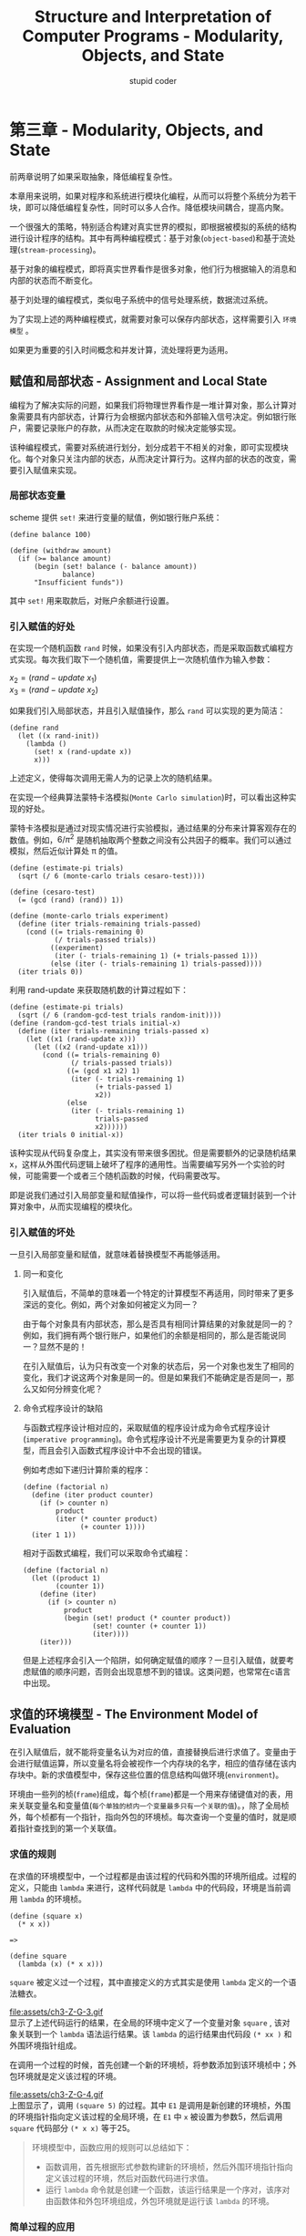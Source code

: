 #+TITLE: Structure and Interpretation of Computer Programs - Modularity, Objects, and State
#+ALT_TITLE: 计算机程序的构造和解释
#+AUTHOR: stupid coder
#+EMAIL: stupid_coder@163.com
#+STARTUP: indent
#+OPTIONS: \n:t H:3 num:nil

* 第三章 - Modularity, Objects, and State
  前两章说明了如果采取抽象，降低编程复杂性。

  本章用来说明，如果对程序和系统进行模块化编程，从而可以将整个系统分为若干块，即可以降低编程复杂性，同时可以多人合作。降低模块间耦合，提高内聚。

  一个很强大的策略，特别适合构建对真实世界的模拟，即根据被模拟的系统的结构进行设计程序的结构。其中有两种编程模式：基于对象(=object-based=)和基于流处理(=stream-processing=)。

  基于对象的编程模式，即将真实世界看作是很多对象，他们行为根据输入的消息和内部的状态而不断变化。

  基于刘处理的编程模式，类似电子系统中的信号处理系统，数据流过系统。

  为了实现上述的两种编程模式，就需要对象可以保存内部状态，这样需要引入 =环境模型= 。

  如果更为重要的引入时间概念和并发计算，流处理将更为适用。

** 赋值和局部状态 - Assignment and Local State
   编程为了解决实际的问题，如果我们将物理世界看作是一堆计算对象，那么计算对象需要具有内部状态，计算行为会根据内部状态和外部输入信号决定。例如银行账户，需要记录账户的存款，从而决定在取款的时候决定能够实现。

   该种编程模式，需要对系统进行划分，划分成若干不相关的对象，即可实现模块化。每个对象只关注内部的状态，从而决定计算行为。这样内部的状态的改变，需要引入赋值来实现。

*** 局部状态变量
    scheme 提供 =set!= 来进行变量的赋值，例如银行账户系统：
    #+BEGIN_SRC scheme -n -l
  (define balance 100)

  (define (withdraw amount)
    (if (>= balance amount)
        (begin (set! balance (- balance amount))
               balance)
        "Insufficient funds"))
    #+END_SRC
    其中 =set!= 用来取款后，对账户余额进行设置。
*** 引入赋值的好处
    在实现一个随机函数 =rand= 时候，如果没有引入内部状态，而是采取函数式编程方式实现。每次我们取下一个随机值，需要提供上一次随机值作为输入参数：
    #+BEGIN_CENTER
    $x_{2} = (rand-update\ x_{1})$
    $x_{3} = (rand-update\ x_{2})$
    #+END_CENTER

    如果我们引入局部状态，并且引入赋值操作，那么 =rand= 可以实现的更为简洁：
    #+BEGIN_SRC scheme -n -l
  (define rand
    (let ((x rand-init))
      (lambda ()
        (set! x (rand-update x))
        x)))
    #+END_SRC
    上述定义，使得每次调用无需人为的记录上次的随机结果。

    在实现一个经典算法蒙特卡洛模拟(=Monte Carlo simulation=)时，可以看出这种实现的好处。

    蒙特卡洛模拟是通过对现实情况进行实验模拟，通过结果的分布来计算客观存在的数值。例如，$6/\pi^{2}$ 是随机抽取两个整数之间没有公共因子的概率。我们可以通过模拟，然后近似计算处 \pi 的值。
    #+BEGIN_SRC scheme -n -l
  (define (estimate-pi trials)
    (sqrt (/ 6 (monte-carlo trials cesaro-test))))

  (define (cesaro-test)
    (= (gcd (rand) (rand)) 1))

  (define (monte-carlo trials experiment)
    (define (iter trials-remaining trials-passed)
      (cond ((= trials-remaining 0)
             (/ trials-passed trials))
            ((experiment)
             (iter (- trials-remaining 1) (+ trials-passed 1)))
            (else (iter (- trials-remaining 1) trials-passed))))
    (iter trials 0))
    #+END_SRC

    利用 rand-update 来获取随机数的计算过程如下：
    #+BEGIN_SRC scheme -n -l
  (define (estimate-pi trials)
    (sqrt (/ 6 (random-gcd-test trials random-init))))
  (define (random-gcd-test trials initial-x)
    (define (iter trials-remaining trials-passed x)
      (let ((x1 (rand-update x)))
        (let ((x2 (rand-update x1)))
          (cond ((= trials-remaining 0)
                 (/ trials-passed trials))
                ((= (gcd x1 x2) 1)
                 (iter (- trials-remaining 1)
                       (+ trials-passed 1)
                       x2))
                (else
                 (iter (- trials-remaining 1)
                       trials-passed
                       x2))))))
    (iter trials 0 initial-x))
    #+END_SRC
    该种实现从代码复杂度上，其实没有带来很多困扰。但是需要额外的记录随机结果x，这样从外围代码逻辑上破坏了程序的通用性。当需要编写另外一个实验的时候，可能需要一个或者三个随机函数的时候，代码需要改写。

    即是说我们通过引入局部变量和赋值操作，可以将一些代码或者逻辑封装到一个计算对象中，从而实现编程的模块化。

*** 引入赋值的坏处
    一旦引入局部变量和赋值，就意味着替换模型不再能够适用。

**** 同一和变化
     引入赋值后，不简单的意味着一个特定的计算模型不再适用，同时带来了更多深远的变化。例如，两个对象如何被定义为同一？

     由于每个对象具有内部状态，那么是否具有相同计算结果的对象就是同一的？例如，我们拥有两个银行账户，如果他们的余额是相同的，那么是否能说同一？显然不是的！

     在引入赋值后，认为只有改变一个对象的状态后，另一个对象也发生了相同的变化，我们才说这两个对象是同一的。但是如果我们不能确定是否是同一，那么又如何分辨变化呢？

**** 命令式程序设计的缺陷
     与函数式程序设计相对应的，采取赋值的程序设计成为命令式程序设计(=imperative programming=)。命令式程序设计不光是需要更为复杂的计算模型，而且会引入函数式程序设计中不会出现的错误。

     例如考虑如下递归计算阶乘的程序：
     #+BEGIN_SRC scheme -n -l
  (define (factorial n)
    (define (iter product counter)
      (if (> counter n)
          product
          (iter (* counter product)
                (+ counter 1))))
    (iter 1 1))
     #+END_SRC

     相对于函数式编程，我们可以采取命令式编程：
     #+BEGIN_SRC scheme -n -l
  (define (factorial n)
    (let ((product 1)
          (counter 1))
      (define (iter)
        (if (> counter n)
            product
            (begin (set! product (* counter product))
                   (set! counter (+ counter 1))
                   (iter))))
      (iter)))
     #+END_SRC

     但是上述程序会引入一个陷阱，如何确定赋值的顺序？一旦引入赋值，就要考虑赋值的顺序问题，否则会出现意想不到的错误。这类问题，也常常在c语言中出现。

** 求值的环境模型 - The Environment Model of Evaluation
   在引入赋值后，就不能将变量名认为对应的值，直接替换后进行求值了。变量由于会进行赋值运算，所以变量名将会被视作一个内存块的名字，相应的值存储在该内存块中。新的求值模型中，保存这些位置的信息结构叫做环境(=environment=)。

   环境由一些列的桢(=frame=)组成，每个桢(=frame=)都是一个用来存储键值对的表，用来关联变量名和变量值(=每个单独的桢内一个变量最多只有一个关联的值=)。，除了全局桢外，每个桢都有一个指针，指向外包的环境桢。每次查询一个变量的值时，就是顺着指针查找到的第一个关联值。

*** 求值的规则
    在求值的环境模型中，一个过程都是由该过程的代码和外围的环境所组成。过程的定义，只能由 =lambda= 来进行，这样代码就是 =lambda= 中的代码段，环境是当前调用 =lambda= 的环境桢。

    #+BEGIN_SRC scheme -n -l
  (define (square x)
    (* x x))

  =>

  (define square
    (lambda (x) (* x x)))
    #+END_SRC
    =square= 被定义过一个过程，其中直接定义的方式其实是使用 =lambda= 定义的一个语法糖衣。

    file:assets/ch3-Z-G-3.gif
    显示了上述代码运行的结果，在全局的环境中定义了一个变量对象 =square= , 该对象关联到一个 =lambda= 语法运行结果。该 =lambda= 的运行结果由代码段 =(* xx )= 和外围环境指针组成。

    在调用一个过程的时候，首先创建一个新的环境桢，将参数添加到该环境桢中；外包环境就是定义该过程的环境。

    file:assets/ch3-Z-G-4.gif
    上图显示了，调用 =(square 5)= 的过程。其中 =E1= 是调用是新创建的环境桢，外围的环境指针指向定义该过程的全局环境，在 =E1= 中 =x= 被设置为参数5，然后调用 =square= 代码部分 =(* x x)= 等于25。

    #+BEGIN_QUOTE
    环境模型中，函数应用的规则可以总结如下：
    + 函数调用，首先根据形式参数构建新的环境桢，然后外围环境指针指向定义该过程的环境，然后对函数代码进行求值。
    + 运行 =lambda= 命令就是创建一个函数，该运行结果是一个序对，该序对由函数体和外包环境组成，外包环境就是运行该 =lambda= 的环境。
    #+END_QUOTE

*** 简单过程的应用
    举例具化上述求值过程，例如如下代码段：
    #+BEGIN_SRC scheme -n -l
  (define (square x)
    (* x x))

  (define (sum-of-squares x y)
    (+ (square x) (square y)))

  (define (f a)
    (sum-of-squares (+ a 1) (* a 2)))
    #+END_SRC
    下图显示了，创建的上述3个函数定义。 =f，square和sum-of-squares= 由各自的代码段和指向全局环境的外包环境指针组成。
    file:assets/ch3-Z-G-5.gif

    下图显示调用 =(f 5)= 时创建的所有的局部环境； =E1= 局部环境是运行 =(f 5)= 时构建的，将形式参数设置为5，并且外包环境指针指向函数 =f= 创建时指向的外包环境，即全局环境； =E2= 为在 =E1= 环境中执行函数 =f= 代码段 =(sum-of-squares (+ a 1) (+ a2))= 时构建的局部环境桢，并且设置形式参数为 =x:6 y:10= ，外包环境指针指向定义函数 =sum-of-squares= 时指向的外包环境，即全局环境；同理如下。
    file:assets/ch3-Z-G-6.gif

    运行上述的组合表达式的过程为：
    + 首先我们调用(f 5) :: 创建局部环境 =E1= ，然后在该局部环境中运行 =f= 的代码 =(sum-of-squares (+ a 1) (* a 2))= 。其中在 =E1= 局部环境桢中并没有函数 =sum-of-squares= 的定义，这时需要根据外包环境指针(全局环境桢中可以查找到)向上一个环境桢查找，然后剩下形式参数的基础表达式可以分别运算得到6和10。
    + 调用(sum-of-squares 6 10) :: 创建局部环境 =E2= ，然后运行代码 =(+ (squares x) (squares y))= ，其中x设置为6，y设置为10。这时运行形式参数的子表达式 =(square x)= 和 =(square y)= ，同样在上一个环境桢中查找到函数 =square= 的定义，然后分别创建 =E3= 和 =E4= 对子表达式进行求值。
    + 调用(square 6) :: 创建局部环境 =E3= 并且设置形式参数x等于6，调用 =square= 的代码，基础表达式运算得到36，返回结果。
    + 调用(square 10) :: 创建局部环境 =E4= 并且设置形式参数x等于10，调用 =square= 的代码，基础表达式得到100，返回结果。
    + 返回结果 :: =E2= 环境中获取子表达式返回结果36和100，就可以运算基础表达式 =(+ 36 100)= 获得结果136。E1获取结果136，并且返回。

    从上述过程中，我们可以看到函数调用过程中，通过创建新的局部环境桢，就可以使得每次函数调用中具有相同命名的形式参数具有不同的实例。

*** 环境桢作为局部变量存储的仓库
    在了解的环境求值模型后，可以考虑一下如下创建银行账户余额的代码，是如何实现余额保存修改和保存的。
    #+BEGIN_SRC scheme -n -l
  (define (make-withdraw balance)
    (lambda (amount)
      (if (>= balance amount)
          (begin (set! balance (- balance amount))
                 balance)
          "Insufficient funds")))
    #+END_SRC

    file:assets/ch3-Z-G-7.gif
    上图显示了，函数定义的结果。和上一小节的函数定义结构体差不多，唯一的区别是函数的返回是一个 =lambda= 对象。

    那么考虑下如下表达式的求值:
    #+BEGIN_SRC scheme -n -l
  (define W1 (make-withdraw 100))
    #+END_SRC

    首先，会创建一个局部环境 =E1= ，该局部环境中会设置形式参数balance为100。然后运行该代码部分 =lambda= 表达式。 =lambda= 返回的函数对象，代码段为 =lambda= 代码体确定，外围环境指针指向 =E1= 。最后结果显示如下：
    file:assets/ch3-Z-G-8.gif

    现在考虑运行如下表达式:
    #+BEGIN_SRC scheme -n -l
  (W1 50) => 50
    #+END_SRC
    根据W1的结果为函数对象，那么创建新的环境桢，其中设置形式参数amount为50，外包环境指针指向W1该函数对象的外包环境 =E1= 。然后运行该 =lambda= 代码：
    #+BEGIN_SRC scheme -n -l
  (if (>= balance amount)
      (begin (set! balance (- balance amount))
             balance)
      "Insufficient funds")
    #+END_SRC
    最后现实的环境如下：
    file:assets/ch3-Z-G-9.gif
    可以看到， =amount= 在第一个环境桢中查找到； =balance= 可以在 =E1= 环境桢中查找到。 =set!= 执行过程，修改的变量为 =E1= 环境桢中的 =balance= 。这时，环境桢 =E1= 可以看作是局部状态的保存仓库。

    最后环境状态如下：
    file:assets/ch3-Z-G-10.gif
    =E1= 中的balance变量被修改成了50，下次再次调用 =W1= 时，余额已经被修改。

    那么考虑如果调用如下，会出现什么情况：
    #+BEGIN_SRC scheme -n -l
  (define W2 (make-withdraw 100))
    #+END_SRC

    可以想到 =W2= 会重新构建一个环境桢 =E2= ，其中balance被设置为100。这里就可以看出，通过环境桢我们可以用来保存一些局部状态，互相之间没有关联。
    file:assets/ch3-Z-G-11.gif

*** 内部定义
    第一章介绍了函数内部定义函数对象的方法，用来避免命名冲突：
    #+BEGIN_SRC scheme -n -l
  (define (sqrt x)
    (define (good-enough? guess)
      (< (abs (- (square guess) x)) 0.001))
    (define (improve guess)
      (average guess (/ x guess)))
    (define (sqrt-iter guess)
      (if (good-enough? guess)
          guess
          (sqrt-iter (improve guess))))
    (sqrt-iter 1.0))
    #+END_SRC
    上述代码是用来计算平方根，我们可以用环境计算模型来看，为什么这种内部函数定义是可行的。下图显示了计算 =(sqrt 2)= 时，以 =guess:1= 为参数调用 =good-enough?= 的环境模型：
    file:assets/ch3-Z-G-12.gif
    如图中所示： =sqrt= 被定义为函数对象，具有全局环境指针。 =E1= 为调用 =(sqrt 2)= 时创建的新的环境桢，外包环境指针指向 =sqrt= 指向的全局环境；其中又定义了 =good-enough? improve sqrt-iter= 3个内部函数对象，每个函数对象的外包环境指针都指向 =E1= 。 =(sqrt-iter 1.0)= 运行时创建 =E2= 环境桢，其中参数绑定为 =guess:1= ；在 =E2= 环境中调用 =(good-enough? guess)= 创建环境桢 =E3= 。

    从上述定义过程可以看出，这种内部定义具有将不同局部变量隐藏到环境桢中的功能(=不同的guess参数，存在不同的环境桢中，互相之间不影响对方使用=)。并且提供了两种重要的模块化程序的技术：
    + 内部定义的命名对象不会影响外部的程序，内部变量对象会在环境计算模型过程中优先被找到，并不会被外围环境桢中的相同的命名对象影响。
    + 内部定义的函数可以访问外围环境中的变量(=函数体内部没有对应的变量即可=)，这样就可以使得外围的参数，不用传递给内部函数就可以直接使用。
** 可变数据进行模拟 - Modeling with Mutable Data
   第二章我们讲了不变数据的抽象，通过构造函数构造复合数据对象；通过抽取函数获取复合数据对象的子部分数据。从而不需要直到复合数据对象实际的构造和存储方式，就可以使用这些复合数据进行程序设计，抽象&封装细节。

   本章由于引入了赋值操作，所以在定义数据抽象的时候，我们也需要改变函数(=mutators=)对复合数据的部分数据或者全部数据进行赋值操作。

*** 可变的表结构
    基础的序对操作函数(=cons,car和cdr=)就可以实现表结构，但是并没有提供特别好的方法来对这些表结构进行改动。

    序对的基础改变函数为 =set-car!= 和 =set-cdr!= ，这些函数都接受两个参数，第一个参数必须是序对结构。

    =set-car!= 作用是将第一个序对参数的car指针赋值为第二个参数的值。

    =set-cdr!= 作用是将第一个序对参数的cdr指针赋值为第二个参数的值。

*** 队列
    按照数据抽象的设计原则，我们可以认为队列是具有如下接口的数据对象：
    + =构造函数= :: (make-queue) 用于构造并返回一个空的队列结构体
    + =选择函数= ::
         + (empty-queue? <queue>) 用于检测队列是否为空
         + (front-queue <queue>）返回队列的头部元素，如过队列为空，返回错误；该接口不会移除元素
    + =改变函数= ::
         + (insert-queue! <queue> <item>) 将元素<item>插入到队列的尾部，并返回新增元素后的队列
         + (delete-queue! <queue>) 移除队列头部元素，并返回队列


    我们可以将队列实现为链表，头部元素通过 =car= 访问；添加元素就是在该链表尾部追加数据；删除头部元素就是返回链表的 =cdr= 即可。但是其中每次添加元素，都需要遍历到链表的最后才能追加，这种方法的复杂度(\theta(n))。

    可以通过使用一个额外的序对来记录队列的队首和队尾：front-ptr和rear-ptr。
    file:assets/ch3-Z-G-19.gif
    上图显示了队列的基本实现结构，其中队首和队尾指针的获取及修改如下：
    #+BEGIN_SRC scheme -n -l
  (define (front-ptr queue) (car queue))
  (define (rear-ptr queue) (cdr queue))
  (define (set-front-ptr! queue item) (set-car! queue item))
  (define (set-rear-ptr! queue item) (set-cdr! queue item))
    #+END_SRC

    这样可以实现队列的具体实现：
    #+BEGIN_SRC scheme -n -l
  (define (make-qeueu) (cons '() '()))

  (define (empty-queue? queue) (null? (front-ptr queue)))

  (define (front-queue queue)
    (if (empty-queue? queue)
        (error "FRONT called with an empty queue" queue)
        (car (front-ptr queue))))

  (define (insert-queue! queue item)
    (let ((new-pair (cons item '())))
      (cond ((empty-queue? queue)
             (set-front-ptr! queue new-pair)
             (set-rear-ptr! queue new-pair))
            (else
             (set-cdr! (rear-ptr queue) new-pair)
             (set-rear-ptr! queue new-pair)
             queue))))

  (define (delete-queue! queue)
    (cond ((empty-queue? queue)
           (error "DELETE! called with an empty queue" queue))
          (else
           (set-front-ptr! queue (cdr (front-ptr queue)))
           queue)))
    #+END_SRC
*** 表
    表为用来存储键值对的结构体，每个记录是由一个key和value组成序对；这些记录序对由链表结构体连接起来。具体结构如下：
    file:assets/ch3-Z-G-22.gif

    需要实现的表的接口：
    + =构造函数= :: (make-table) 返回一个没有记录的表结构体
    + =选择函数= :: (lookup-table <key> <table>) 用于插叙表结构，返回<key>值对应的value值
    + =改动函数= ::
         + (insert-table <key> <value> <table>) 执行向表结构插入<key>-<value>对的过程
         + (delete-table <key> <table>) 执行删除<key>对应键值对的过程

    具体实现如下：
    #+BEGIN_SRC scheme -n -l
  (define (make-table) (list '*table*))

  (define (lookup-iter key records)
    (cond ((null? records) #f)
          ((equal? key (caar records)) (car records))
          (else (lookup-iter key (cdr records)))))

  (define (lookup-table key table)
    (let ((record (lookup-iter key (cdr table))))
      (if record
          (cdr record)
          #f)))

  (define (insert-table key value table)
    (let ((record (lookup-iter key (cdr table))))
      (if record
          (set-cdr! record values)
          (set-cdr! table
                    (cons (cons key value) (cdr table))))))
    #+END_SRC
** 并发: 时间是关键 - Concurrency: Time Is of the Essence
   在我们引入赋值后，可以看到函数具有了局部状态，这样可以使得程序具有很为强大的模块化的能力；但是，同时也带来了编程上的难题，例如同一和改变，求值模型的改变等等。

   在没有赋值前，函数结果和变量具有不变性，即不会随着时间的改变而改变。但是引入赋值后，函数计算结果和变量的值会随着函数的运行，前后代码的调用而改变。这时，世间就不再是一个无需考虑的问题了。

   同理，我们可以认为这个世界上的所有对象，都是无时无刻不再变化的；即所有的对象都在同一个时刻具有变化的能力，这种叫做并发(=concurrency=)。通过从分的考虑对象之间的并发关系，我们就可以将系统分为相互之间没有并发影响的模块，从而提高系统的模块化。

   并发编程同时能够提高提高系统吞吐量，但是也会带来很多并发编程上的问题。

*** 并发系统中时间的本质
    时间在计算机系统中，并不具有绝对的含义，只是表明事件执行的先后顺序而已！例如两个拥有共同账户的人同时取钱，无非就是A比B先取，B比A先取，或者A和B同时取。只要保证最后AB取完钱后，余额正确即可。

    但是实际中，由于计算机并发粒度为指令级；即是说，有可能A在测试完账户余额与实际取完钱之间，B做了账户余额检测，会出现A然后取完钱，B还能取的情况，造成了账户的不一致性。

    file:assets/ch3-Z-G-31.gif
    上图显示了两个人共同取100块余额的账户，Peter取了10，Paul取了25，但是最后的余额却有75。原因是在Paul在给账户赋值为75的时候，其实账户余额已经变成了90。

    上述的这些问题，其实就是在并发计算下，都个进程可能同时访问和修改一个共享变量。如何保证一个共享变量的修改过程中，并不会让其他进程修改该变量是解决上述问题的关键。

**** 并发编程的正确行为
     在单机执行逻辑下，不同顺序赋值都有可能引起逻辑错误。在多进程并发的情况下，更无法控制赋值对变量的影响。

     最为常规和简单的并发编程策略是共享变量同时间只允许一个进程进行访问的操作。

     另外一种策略就是，只要保证并发计算的结果能与单机执行后的结果一致即可。这里有两个很重要的要求：
     + 这里并没有要求计算必须是顺序的，只是说结果必须与顺序执行的结果一致即可
     + 执行的正确结果有可能又多种，例如Paul和Peter拥有一个公共账户100元，Paul需要放入40元，同时Peter需要取出账户的一半，那么结果可以是:70和90两个。

*** 并发控制的机制
    如何设计并发控制逻辑，保证结果的正确性呢？

    简单的情况下，我们需要将所有并发情况都考虑进来，只要结果是正确的即可。穷举的方法只有在规模比较小的情况下才能使用。

    更为可行的方法是在设计系统的时候，就制定一些并发机制，限制并发的进程之间的交错情况，以保证程序具有正确行为结果。人们开发了很多机制，其中之一就是串行化(=serializer=)。

**** 共享变量的串行化访问
     串行化组(=serializer=)即是提供一个机制保证访问或者修改某个共享变量的进程或者方法在一个时刻只有一个可以运行。即是可以创建一个串行化的组，规定该组内定义的函数每次都只能有一个运行，如果由多个进程需要运行，其他都在等待。

     通过上述方法，我们只需要保证访问和修改某个共享的函数都放在同一个串行化组中即可，这样就能够保证共享变量的读取，修改，保存都是串行化的。

**** scheme的串行化机制
     例如在并行化计算：
     #+BEGIN_SRC scheme -n -l -r
  (define x 10)

  (parallel-execute (lambda () (set! x (* x x))) (ref:p1)
                    (lambda () (set! x (+ x 1)))) (ref:p2)
     #+END_SRC
     结果可以是多种的：
     + 101 :: 先执行[[(p1)]]，得到100，然后执行[[(p2)]]，得到结果101。
     + 121 :: 先执行[[(p2)]]，得到11，然后执行[[(p1)]]，得到结果121。
     + 110 :: [[(p1)]]执行中，[[(p2)]]将x从10设置成了11，结果为10*11等于110。
     + 11 :: [[(p2)]]首先执行读取x为10，然后[[(p1)]]执行完成后，[[(p2)]]将结果11存入到x中。
     + 100 :: 反过来，得到结果为100。


     通过上述的分析，如果没有对并发添加限制，结果是不可控的。scheme具有串行化代码的功能：
     #+BEGIN_SRC scheme -n -l -r
  (define x 10)

  (define s (make-serializer))

  (parallel-execute (s (lambda () (set! x (* x x))))
                    (s (lambda () (set! x (+ x 1)))))
     #+END_SRC
     scheme提供 =make-serializer= 函数生成串行化组对象，该对象接受一个普通的函数作为参数，返回对应的函数过程；同一个串行化组对象生成的函数都在同一个串行化组中，一个组内的函数每次最多只有一个在执行。这样就保证了结果的可控，101和121。

     增加了串行化控制的账户代码：
     #+BEGIN_SRC scheme -n -l -r
  (define (make-account balance)
    (define (withdraw amount)
      (if (< amount balance)
          (begin! (balance (- balance amount))
                  balance)
          "Insufficient Funds"))
    (define (deposit amount)
      (set! balance (+ balance amount))
      balance)
    (let ((protected (make-serializer)))
      (define (dispatcher msg)
        (cond ((eq? msg 'withdraw) (protected withdraw))
              ((eq? msg 'deposit) (protected deposit))
              (else (error "Unknow request -- MAKE-ACCOUNT" msg))))
      dispatcher))
     #+END_SRC
     上述代码就保证了同一个时刻，只有一个进程可以访问余额。不同的账户具有不同的串行化组，表示不同的账户之间互不影响。

**** 使用共享资源的复杂性
     串行化组可以很好应对共享变量的并发访问。但是这种并发控制的机制只能处理单个共享变量的情况，无法应付多个共享变量。例如，我们有两个账户，需要将两个账户的余额进行交换。
     #+BEGIN_SRC scheme -n -l -r
  (define (exchange account1 account2)
    (let ((difference (- (account1 'balance)
                         (account2 'balance))))
      ((account1 'withdraw) difference)
      ((account2 'deposit) difference)))
     #+END_SRC
     在串行化组的方法中，只能保证一个账户的存取没有问题，但是无法保证多个账户之间的并发可控。为了保证可控，就必须保证在交换期间，两个账户都不能有人进行操作。这样就需要我们把账户内部使用的串行化组给暴露出来：
     #+BEGIN_SRC scheme -n -l -r
  (define (make-account-and-serializer balance)
    (define (withdraw amount)
      (if (>= balance amount)
          (begin (set! balance (- balance amount))
                 balance)
          "Insufficient funds"))
    (define (deposit amount)
      (set! balance (+ balance amount))
      balance)
    (let ((balance-serializer (make-serializer)))
      (define (dispatch m)
        (cond ((eq? m 'withdraw) withdraw)
              ((eq? m 'deposit) deposit)
              ((eq? m 'balance) balance)
              ((eq? m 'serializer) balance-serializer)
              (else (error "Unknown request -- MAKE-ACCOUNT"
                           m))))
      dispatch))
     #+END_SRC
     可以通过暴露出来的串行化组控制账户交换工作：
     #+BEGIN_SRC scheme -n -l -r
  (define (serialized-exchange account1 account2)
    (let ((serializer1 (account1 'serializer))
          (serializer2 (account2 'serializer)))
      ((serializer1 (serializer2 exchange))
       account1
       account2)))
     #+END_SRC

**** 串行化实现
     串行化利用的是更为底层一些的同步机制互斥锁(=mutex=)。mutex 支持两个基本的操作，获取锁(=acquired=)和释放锁(=released=)。mutex 保证同一时刻只能获取一次，下次想要获取该 mutex，必须等待其释放。这样串行化组就可以通过在函数运行的前后添加获取锁和释放锁的操作，来保证每次只有一个函数能够执行：
     #+BEGIN_SRC scheme -n -l -r
  (define (make-serializer)
    (let ((mutex (make-mutex)))
      (lambda (p)
        (define (serializer-p . args)
          (mutex 'acquire)
          (let ((val (apply p args)))
            (mutex 'release)
            val))
        serializer-p)))
     #+END_SRC

     mutex通过内部设置一个cell对象，保存mutex的状态，从而实现获取和释放：
     #+BEGIN_SRC scheme -n -l -r
  (define (clear! cell)
    (set-car! cell false))

  (define (test-and-set! cell)  (ref:test-and-set!)
    (if (car cell)
        true
        (begin (set-car! cell true)
               false)))

  (define (make-mutex)
    (let ((cell (list false)))
      (define (the-mutex msg)
        (cond ((eq? msg 'acquire)
               (if (test-and-set! cell)
                   (the-mutex msg)))
              ((eq? msg 'release) (clear! cell))))
      the-mutex))
     #+END_SRC
     上述实现中，其中[[(test-and-set!)]]函数实现必须保证为元子性(=atomic=)，即是说[[(test-and-set!)]]一旦执行就不会被打断。

**** 死锁
     在两个函数分别都需要获取锁p1和p2；其中函数获取了p1，等待获取p2；另一个函数获取了p2，等待获取p1。此时我们可以看到两个函数都不能获取到对应的锁，从而形成死锁情况。

     解决方法是，给每一个锁分配一个ID，然后每次获取锁的时候，都会先获取ID小的锁，这样保证获取锁的顺序的一致性即可。

**** 并发，时间和通信
     在使用串行化组来控制系统并发的时候，我们可以看到需要在系统运行的任何时刻都要访问[[(test-and-set!)]]中存储的共享变量，在现代计算机中，提供流水线和缓存技术用来加速系统的运算，这样就带了共享变量的不一致性问题，一旦为了保持一直，那么整个系统就会非常低效。

     其实控制并发，就是给不同的进程的通信操作建立起某个执行的顺序。

** 流 -  Streams
   赋值给予了编程语言一定的模块化的能力，但是也带来了赋值顺序问题和并发问题。本小节将介绍另一种模块化系统的技术(=stream 流=)，并且可以很好的降低赋值带来的问题。

   赋值引入的复杂性，是我们在对现实世界进行建模时，引入了一些合理的决策：使用具有局部状态的计算对象来模拟现实世界；系统内部的时间变化来模拟现实时间变化；对被模拟的对象随着时间变化的状态是通过对模拟对象局部状态的赋值实现的。

   那么我们可以思考：是否可以避免系统内部必须对时间进行模拟和计算？是否一定需要使用对模拟对象局部状态改变来模拟现实世界时间的改变？如果以数学的方式考虑，那么现实时间中被模拟对象随着时间改变的行为可以视为一个时间函数x(t)。如果我们观察一个个时刻的x的值，那么他是变化的。但是如果我们考虑的是整个变化的过程x(t)，那么这个函数却是不变的。

   如果我们将连续变化的x(t)看作成离散的点，那么我们就可以将这些变化看作序列(=sequence=)。那么这个离散的序列就可以用来模拟真实世界。这个离散的序列就是数据结构流(=stream=)，从抽象的观点来看，一个流也就是一个序列，可以实现为一个表。但是，表作为一个静态的数据结构，并不能表示动态的世界发展，即无法很好实现无限流这个概念。所以，这里需要引入一种延时求值的技术，通过延时求值，我们就可以很好的表示无穷流；也能很好的表示现实世界的变化。

   流处理技术带来了不通过赋值模拟现实世界的能力，但是同时也引入了一些缺陷，但是具体哪种建模技术能够更好的模块化系统、使得系统更容易维护，这个是仁者见仁，智者见智。

*** 延时列表 - 流
    在[[*序列作为约定的接口 - Sequences as Conventional Interfaces][序列作为约定的接口 - Sequences as Conventional Interfaces]]小节，我们可以看到表作为一种中间数据媒介提供一种标准数据接口，使得系统的各个模块更好的结合在一起。

    同时，列表如果使用链表(=list=)来表示，在带来编程统一的同时也带来了空间和时间的浪费。每一层处理，都需要整个链表的赋值和处理工作。

    例如：考虑我们需要计算一个区间内所有质数的和
    #+BEGIN_SRC scheme -n -l -r
  (define (sum-primes a b)
    (define (iter count accum)
      (cond ((> count b) accum)
            ((prime? count) (iter (+ count 1) (+ count accum)))
            (else (iter (+ count 1) accum))))
    (iter a 0))
    #+END_SRC
    该计算代码采取迭代计算模型，计算过程只需要记录当前需要计算的区间的值和已经计算的质数和。

    #+BEGIN_SRC scheme -n -l -r
  (define (sum-primes a b)
    (accumulate +
                0
                (filter prime? (enumerate-interval a b))))
    #+END_SRC
    上述代码是采取序列作为约定接口的编程模式，其中每一个函数操作都需要等待内嵌函数运行完成，产生出全量的中间结果才能运行。 =enumerate-interval= 生成[a b]的区间序列， =filter= 对区间[a b]判断选取出区间内的所有的质数序列，然后 =accmuluate= 会将质数序列累加得到结果。

    序列作为中间存储结构，带来了编程上的简洁风格，同时带来了时间和空间上的很大开销，在b>>a的时候，会表现了非常明显。例如我们需要计算10000到1000000的第二个质数:
    #+NAME: unused-second-prime
    #+BEGIN_SRC scheme -n -l -r
  (car (cdr (filter prime?
                    (enumerate-interval 10000 1000000))))
    #+END_SRC
    这个计算过程的计算量是非常巨大的，首先需要枚举[10000 1000000]区间，然后对900000个数进行 =prime?= 过滤，然后取得第二的结果。可以想到更为常规的做法是边枚举边过滤，一旦获得第二个质数就停止该过程。

    采取流(=stream=)作为中间存储结构，可以很好的规避序列作为中间结构而带来的时间和空间开销，并且可以达到对应的编程简洁性。流的主要思想是并不会完全构造出所有的序列，而是每次在获取需要的数据部分时候才进行构建，这样就可以即可以将流想序列一样操作，同时不会一次性需要将所有的数据构建出来，从而规避大量的时间和空间的开销。必做一次性构造序列，还是取对应数据部分时构造的区别。

    流和list的操作函数基本相同，构造函数(=cons-stream=)和选择函数(=stream-car stream-cdr=)，且必须满足如下条件：
    #+BEGIN_SRC scheme -n -l -r
  (stream-car (cons-stream x y)) = x
  (stream-cdr (cons-stream x y)) = y
    #+END_SRC
    在MIT实现中， =the-empty-stream= 用来表示空的流结构， =stream-null?= 用来检测流是否为空。利用上述这些函数，我们就可以像操作链表一样的操作流结构。

    例如：可以定义如下操作函数，类似链表操作函数
    #+BEGIN_SRC scheme -n -l -r
  (define (stream-ref s n)
    (if (= n 0)
        (stream-car s)
        (stream-ref (stream-cdr s) (- n 1))))

  (define (stream-map proc s)
    (if (stream-null? s)
        the-empty-stream
        (cons-stream (proc (stream-car s))
                     (stream-map proc (stream-cdr s)))))

  (define (stream-for-each proc s)
    (if (stream-null? s)
        'done
        (begin (proc (stream-car s))
               (stream-for-each proc (stream-cdr s)))))
    #+END_SRC

    具体的流实现方法是基于延迟求值技术(=delay evaluate=)。运行 =(delay <exp>)= 表达式并不是直接运行其中的<exp>，而是返回一个叫延迟对象的对象，可以看成是对在未来的某个世间求值<exp>的承诺。对应的，还有 =force= 过程，用来执行一个 =delay= 对象，就是让 =delay= 完成它的承诺。利用 =delay= 和 =force= 就可以构造流结构。

    =cons-stream= 是结合了 =delay= 的特殊 =cons= (=cons-tream必须是特殊的表达式，其中<b>是不能进行求值的=)：
    #+BEGIN_SRC scheme -n -l -r
  (cons-stream <a> <b>) => (cons <a> (delay <b>))
    #+END_SRC
    从上述定义可以看出流结构中 =cdr= 部分只是一个延迟求值对象，所以在取值时需要调用 =force= 来进行求值获取对应结果，获取的 =stream-cdr= 结果肯定也是一个 =(<a2> (delay <b2>))= 类似的流结构，这样才能一直获取流中的值。
    #+BEGIN_SRC scheme -n -l -r
  (define (stream-car stream) (car stream))

  (define (stream-cdr stream) (force (cdr stream)))
    #+END_SRC

**** 流结构的具体实现
     通过流结构重新实现上面的浪费空间和时间的第二个[[unused-second-prime][质数搜寻函数]]，看一下流结构的具体实现：
     #+BEGIN_SRC scheme -l -n -r
  (stream-car
   (stream-car
    (stream-filter prime?
                   (stream-enumerate-interval 10000 1000000))))
     #+END_SRC

     首先需要使用流结构的枚举 =stream-enumerate-interval= ：
     #+BEGIN_SRC scheme -n -l -r
  (define (stream-enumerate-interval low high)
    (if (> low high)
        the-empty-stream
        (cons-stream low
                     (stream-enumerate-interval (+ low 1) high))))
     #+END_SRC
     返回结果为:
     #+BEGIN_SRC scheme -n -l -r
  (cons 10000
        (delay (stream-enumerate-interval 10001 1000000)))
     #+END_SRC
     其中， car就是10000，cdr就是[10001,1000000]的下一个枚举的延迟对象，使用stream-cdr获取数据时，会对该延迟对象进行求值得到 =(cons 10001 (delay (stream-enumerate-interval 10002 1000000)))= ，迭代下去就可以获取从10000到1000000的枚举数据了。

     现在需要对上述的流做质数过滤：
     #+BEGIN_SRC scheme -n -l -r
  (define (stream-filter pred stream)
    (cond ((stream-null? stream)
           the-empty-stream)
          ((pred (stream-car stream))
           (cons-stream (stream-car stream)
                        (stream-filter pred
                                       (stream-cdr stream))))
          (else (stream-filter pred (stream-cdr stream)))))
     #+END_SRC
     =stream-filter= 对流的 =stream-car= 进行质数检测(=在第一次调用时候，car为10000=)。因为不是质数，所以继续检测 =stream-cdr= 部分， =stream-cdr= 的调用会对延迟对象求值(=force=)，得到结果 =(cons 10001 (delay (stream-enumerate-interval 10002 1000000)))= 。 =stream-filter= 会继续对10001做质数检测，知道10007，第一质数出现后，调用 =(cons-stream (stream-car stream) (stream-filter pred (stream-cdr stream)))= ，结果返回：
     #+BEGIN_SRC scheme -n -l -r
  (cons 1007
        (delay (stream-filter
                prime?
                (cons 1008
                      (delay
                        (stream-enumerate-interval 10009
                                                   1000000))))))
     #+END_SRC

     这个结果会传给 =stream-cdr= ，这样会接着触使上述第二部分继续运算，知道遇到下一个质数1009，这是调用 =stream-car= ，就获得最后结果1009。

     从上述的过程，我们可以看到在流结构体的质数搜寻中，枚举过程和质数检测过程都只需要计算到对应的10009参数位置即可，没有浪费很多的时间和空间成本。

     这种延迟求值可以看作是一种由需求驱动(=demand-driven=)的程序设计模式，流处理的每一个求值过程都是在必须需要计算当前数据时候才会产生，增量的数据获取。每次产生当前需要的数据，并且cdr部分是一个可以继续调用产生数据的计算对象即可。

**** delay和force的实现
     delay和force具有延迟求值的功能，实现起来也相当的简单。Delay只需要将后续需要计算的表达式放到一个函数的代码体:
     #+BEGIN_SRC scheme -n -l -r
  (delay <exp>)
  =>
  (lambda () <exp>)
     #+END_SRC
     Force就是简单的调用delay产生的函数对象：
     #+BEGIN_SRC scheme -n -l
  (define (force delayed-object)
    (delayed-object))
     #+END_SRC
     force的实现可以更进一步优化：考虑在某些需要对同一个delayed-object多次求值的时，可以保存局部结果，保证多次调用只计算一次。
     #+BEGIN_SRC scheme -n -l -r
  (define (memory-delay proc)
    (let ((already-run? false) (result false))
      (lambda ()
        (if (already-run?)
            result
            (begin (set! result (proc))
                   (set! already-run? true))))))
     #+END_SRC

*** 无穷流
    由于流结构体，无需将所有的序列都存储下来，所以可以构造出无穷流。例如构建无穷的整数流：
    #+BEGIN_SRC scheme -n -l -r
  (define (integers-starting-from n)
    (cons-stream n (integers-starting-from (+ n 1))))

  (define integers (integers-starting-from 1))
    #+END_SRC

    利用无穷流也可以构造出其他的无穷流，不能被7整除的流：
    #+BEGIN_SRC scheme -n -l -r
  (define (divisible? x y) (= (remainder x y) 0))

  (define no-evens
    (stream-filter (lambda (x) (not divisible? x 7))
                   integers))
    #+END_SRC

    考虑更为复杂点的，更有趣的例子，利用流结构计算质数。首先第一个质数是2；将后续2的倍数都从整数流中取出，得到3；再从剩余的整数流中取出3的倍数，得到5；迭代，获取所有的质数。
    #+BEGIN_SRC scheme -n -l -r
  (define (sieve stream)
    (cons-stream
     (stream-car stream)
     (sieve (stream-filter
             (lambda (x)
               (not (divisible? x (stream-car stream)))))
            (stream-cdr stream))))

  (define primes (sieve (integers-starting-from 2)))
    #+END_SRC
    可以看出上述的流结构作为输入，构建出另一个流结构体从代码逻辑上看起来非常的简介！深入的探究，其实每一次的sieve其实就是在stream的基础上添加一个过滤器，即在流的结构体上每次都添加一个可除性的测试逻辑。

**** 隐式地定义流
     流的定义主要是需要定义cdr部分为一个延迟求值函数对象，并且计算的结果返回的还是流结构体。还有一种隐式定义流的方法：
     #+BEGIN_SRC scheme -n -l -r
  (define ones (cons-stream 1 ones))
     #+END_SRC
     这种定义流的方法类似于递归函数：ones定义为序对，car部分是1，cdr部分是自己；对cdr部分求值，得到的流对象car为1，cdr还是自己。

     现定义add-streams，用于将两个流对象部分求+：
     #+BEGIN_SRC scheme -n -l -r
  (define (add-streams s1 s2)
    (stream-map + s1 s2))
     #+END_SRC
     这样我们可以定义整数为(递归版本)：
     #+BEGIN_SRC scheme -n -l -r
  (define integers (cons-stream 1 (add-streams one integers)))
     #+END_SRC
     上述递归版本的定义，每次计算下一个整数的时候，只需要利用前一步已经计算出来的integers就可以了！并且cdr-stream部分是delayed-object，所以在定义integers时，并不需要integers必须被定义。

*** 流计算模式的使用
    具有延迟求值功能的流是一种很有用的模拟工具，能够提供类似局部状态和赋值的作用，并且避免了程序设计语言引入赋值和局部状态带来的弊端。

    赋值和局部状态只是保存计算对象在计算过程中随时间的某个状态值，而对应的流计算模式面对的却是整个变化，这种改变带来了很多编程能力，可以更好的组织代码结构。

**** 流过程表示迭代
     迭代计算过程，通过维护局部状态模拟递归函数调用；该种计算过程可以引入流计算过程替换。例如在前面我们计算平方根函数，就是生成更好的平方根猜想来计算：
     #+BEGIN_SRC scheme -n -l -r
  (define (sqrt-imporve guess x)
    (average guess (/ x guess)))
     #+END_SRC
     这里就是通过一直更新guess，来获取更好的猜想，知道满足一定的状态后结束该过程。相应的，我们可以通过流结构来获得该猜想：
     #+BEGIN_SRC scheme -n -l -r
  (define (sqrt-stream x)
    (define guesses
      (cons-stream 1.0
                   (stream-map (lambda (guess)
                                 (sqrt-improve guess x))
                               guesses)))
    guesses)
     #+END_SRC
